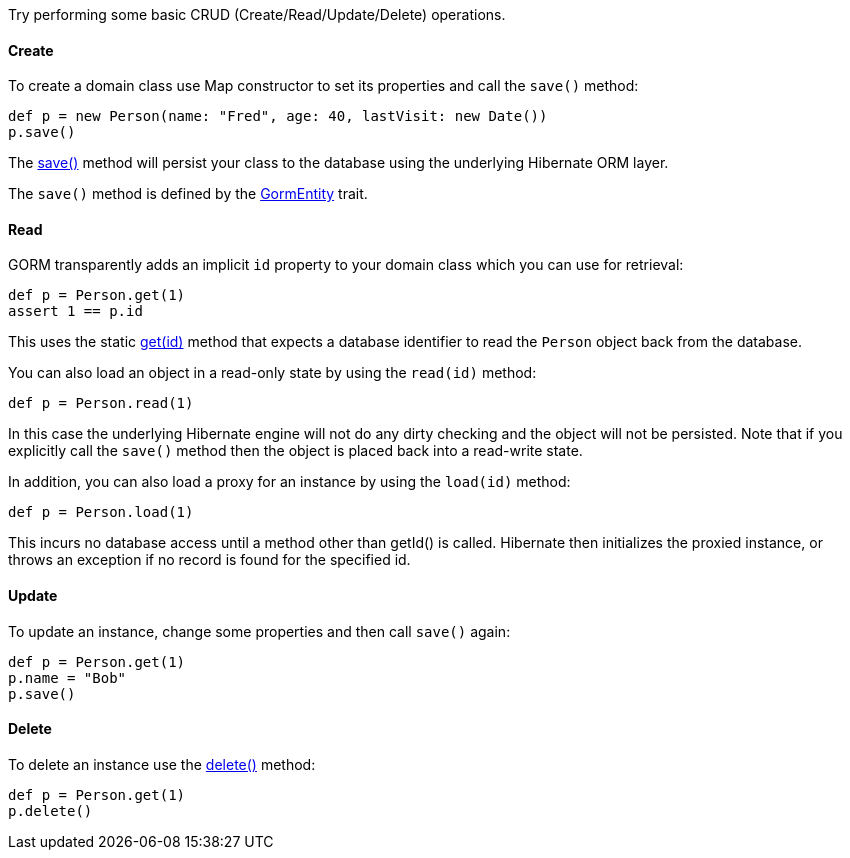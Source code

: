Try performing some basic CRUD (Create/Read/Update/Delete) operations.


==== Create


To create a domain class use Map constructor to set its properties and call the `save()` method:

[source,groovy]
----
def p = new Person(name: "Fred", age: 40, lastVisit: new Date())
p.save()
----

The link:../api/org/grails/datastore/gorm/GormEntity.html#save()[save()] method will persist your class to the database using the underlying Hibernate ORM layer.

The `save()` method is defined by the link:../api/org/grails/datastore/gorm/GormEntity.html[GormEntity] trait.

==== Read

GORM transparently adds an implicit `id` property to your domain class which you can use for retrieval:

[source,groovy]
----
def p = Person.get(1)
assert 1 == p.id
----

This uses the static link:../api/org/grails/datastore/gorm/GormEntity.html#get(java.io.Serializable)[get(id)] method that expects a database identifier to read the `Person` object back from the database.

You can also load an object in a read-only state by using the `read(id)` method:

[source,groovy]
----
def p = Person.read(1)
----

In this case the underlying Hibernate engine will not do any dirty checking and the object will not be persisted. Note that if you explicitly call the `save()` method then the object is placed back into a read-write state.

In addition, you can also load a proxy for an instance by using the `load(id)` method:

[source,java]
----
def p = Person.load(1)
----

This incurs no database access until a method other than getId() is called. Hibernate then initializes the proxied instance, or
throws an exception if no record is found for the specified id.


==== Update


To update an instance, change some properties and then call `save()` again:

[source,groovy]
----
def p = Person.get(1)
p.name = "Bob"
p.save()
----


==== Delete


To delete an instance use the link:../api/org/grails/datastore/gorm/GormEntity.html#delete()[delete()] method:

[source,groovy]
----
def p = Person.get(1)
p.delete()
----
